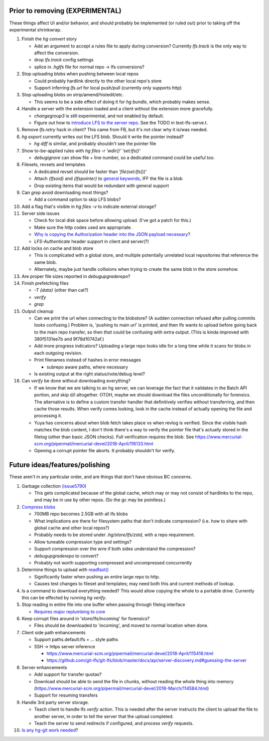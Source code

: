 Prior to removing (EXPERIMENTAL)
--------------------------------

These things affect UI and/or behavior, and should probably be implemented (or
ruled out) prior to taking off the experimental shrinkwrap.

#. Finish the `hg convert` story

   * Add an argument to accept a rules file to apply during conversion?
     Currently `lfs.track` is the only way to affect the conversion.
   * drop `lfs.track` config settings
   * splice in `.hglfs` file for normal repo -> lfs conversions?

#. Stop uploading blobs when pushing between local repos

   * Could probably hardlink directly to the other local repo's store
   * Support inferring `lfs.url` for local push/pull (currently only supports
     http)

#. Stop uploading blobs on strip/amend/histedit/etc.

   * This seems to be a side effect of doing it for `hg bundle`, which probably
     makes sense.

#. Handle a server with the extension loaded and a client without the extension
   more gracefully.

   * `changegroup3` is still experimental, and not enabled by default.
   * Figure out how to `introduce LFS to the server repo
     <https://www.mercurial-scm.org/pipermail/mercurial-devel/2018-September/122281.html>`_.
     See the TODO in test-lfs-serve.t.

#. Remove `lfs.retry` hack in client?  This came from FB, but it's not clear why
   it is/was needed.

#. `hg export` currently writes out the LFS blob.  Should it write the pointer
   instead?

   * `hg diff` is similar, and probably shouldn't see the pointer file

#. Show to-be-applied rules with `hg files -r 'wdir()' 'set:lfs()'`

   * `debugignore` can show file + line number, so a dedicated command could be
     useful too.

#. Filesets, revsets and templates

   * A dedicated revset should be faster than `'file(set:lfs())'`
   * Attach `{lfsoid}` and `{lfspointer}` to `general keywords
     <https://www.mercurial-scm.org/pipermail/mercurial-devel/2018-January/110251.html>`_,
     IFF the file is a blob
   * Drop existing items that would be redundant with general support

#. Can `grep` avoid downloading most things?

   * Add a command option to skip LFS blobs?

#. Add a flag that's visible in `hg files -v` to indicate external storage?

#. Server side issues

   * Check for local disk space before allowing upload.  (I've got a patch for
     this.)
   * Make sure the http codes used are appropriate.
   * `Why is copying the Authorization header into the JSON payload necessary
     <https://www.mercurial-scm.org/pipermail/mercurial-devel/2018-April/116230.html>`_?
   * `LFS-Authenticate` header support in client and server(?)

#. Add locks on cache and blob store

   * This is complicated with a global store, and multiple potentially unrelated
     local repositories that reference the same blob.
   * Alternately, maybe just handle collisions when trying to create the same
     blob in the store somehow.

#. Are proper file sizes reported in `debugupgraderepo`?

#. Finish prefetching files

   * `-T {data}`  (other than cat?)
   * `verify`
   * `grep`

#. Output cleanup

   * Can we print the url when connecting to the blobstore?  (A sudden
     connection refused after pulling commits looks confusing.)  Problem is,
     'pushing to main url' is printed, and then lfs wants to upload before going
     back to the main repo transfer, so then *that* could be confusing with
     extra output. (This is kinda improved with 380f5131ee7b and 9f78d10742af.)

   * Add more progress indicators?  Uploading a large repo looks idle for a long
     time while it scans for blobs in each outgoing revision.

   * Print filenames instead of hashes in error messages

     * subrepo aware paths, where necessary

   * Is existing output at the right status/note/debug level?

#. Can `verify` be done without downloading everything?

   * If we know that we are talking to an hg server, we can leverage the fact
     that it validates in the Batch API portion, and skip d/l altogether.  OTOH,
     maybe we should download the files unconditionally for forensics.  The
     alternative is to define a custom transfer handler that definitively
     verifies without transferring, and then cache those results.  When verify
     comes looking, look in the cache instead of actually opening the file and
     processing it.

   * Yuya has concerns about when blob fetch takes place vs when revlog is
     verified.  Since the visible hash matches the blob content, I don't think
     there's a way to verify the pointer file that's actually stored in the
     filelog (other than basic JSON checks).  Full verification requires the
     blob.  See
     https://www.mercurial-scm.org/pipermail/mercurial-devel/2018-April/116133.html

   * Opening a corrupt pointer file aborts.  It probably shouldn't for verify.


Future ideas/features/polishing
-------------------------------

These aren't in any particular order, and are things that don't have obvious BC
concerns.

#. Garbage collection `(issue5790) <https://bz.mercurial-scm.org/show_bug.cgi?id=5790>`_

   * This gets complicated because of the global cache, which may or may not
     consist of hardlinks to the repo, and may be in use by other repos.  (So
     the gc may be pointless.)

#. `Compress blobs <https://github.com/git-lfs/git-lfs/issues/260>`_

   * 700MB repo becomes 2.5GB with all lfs blobs
   * What implications are there for filesystem paths that don't indicate
     compression?  (i.e. how to share with global cache and other local repos?)
   * Probably needs to be stored under `.hg/store/lfs/zstd`, with a repo
     requirement.
   * Allow tuneable compression type and settings?
   * Support compression over the wire if both sides understand the compression?
   * `debugupgraderepo` to convert?
   * Probably not worth supporting compressed and uncompressed concurrently

#. Determine things to upload with `readfast()
   <https://www.mercurial-scm.org/pipermail/mercurial-devel/2018-August/121315.html>`_

   * Significantly faster when pushing an entire large repo to http.
   * Causes test changes to fileset and templates; may need both this and
     current methods of lookup.

#. Is a command to download everything needed?  This would allow copying the
   whole to a portable drive.  Currently this can be effected by running
   `hg verify`.

#. Stop reading in entire file into one buffer when passing through filelog
   interface

   * `Requires major replumbing to core
     <https://www.mercurial-scm.org/wiki/HandlingLargeFiles>`_

#. Keep corrupt files around in 'store/lfs/incoming' for forensics?

   * Files should be downloaded to 'incoming', and moved to normal location when
     done.

#. Client side path enhancements

   * Support paths.default:lfs = ... style paths
   * SSH -> https server inference

     * https://www.mercurial-scm.org/pipermail/mercurial-devel/2018-April/115416.html
     * https://github.com/git-lfs/git-lfs/blob/master/docs/api/server-discovery.md#guessing-the-server

#. Server enhancements

   * Add support for transfer quotas?
   * Download should be able to send the file in chunks, without reading the
     whole thing into memory
     (https://www.mercurial-scm.org/pipermail/mercurial-devel/2018-March/114584.html)
   * Support for resuming transfers

#. Handle 3rd party server storage.

   * Teach client to handle lfs `verify` action.  This is needed after the
     server instructs the client to upload the file to another server, in order
     to tell the server that the upload completed.
   * Teach the server to send redirects if configured, and process `verify`
     requests.

#. `Is any hg-git work needed
   <https://groups.google.com/d/msg/hg-git/XYNQuudteeM/ivt8gXoZAAAJ>`_?
